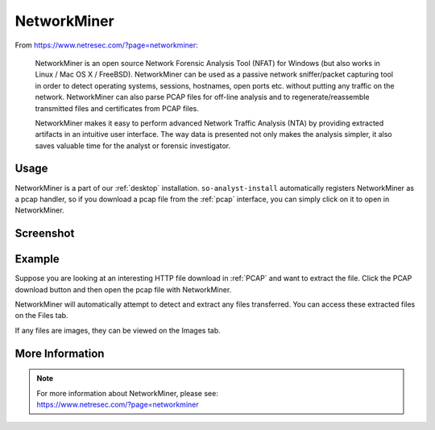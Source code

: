 .. _networkminer:

NetworkMiner
============

From https://www.netresec.com/?page=networkminer:

    NetworkMiner is an open source Network Forensic Analysis Tool (NFAT) for Windows (but also works in Linux / Mac OS X / FreeBSD). NetworkMiner can be used as a passive network sniffer/packet capturing tool in order to detect operating systems, sessions, hostnames, open ports etc. without putting any traffic on the network. NetworkMiner can also parse PCAP files for off-line analysis and to regenerate/reassemble transmitted files and certificates from PCAP files.

    NetworkMiner makes it easy to perform advanced Network Traffic Analysis (NTA) by providing extracted artifacts in an intuitive user interface. The way data is presented not only makes the analysis simpler, it also saves valuable time for the analyst or forensic investigator.

Usage
-----
NetworkMiner is a part of our :ref:`desktop` installation. ``so-analyst-install`` automatically registers NetworkMiner as a pcap handler, so if you download a pcap file from the :ref:`pcap` interface, you can simply click on it to open in NetworkMiner.

Screenshot
----------
.. image:: images/networkminer.png
  :target: _images/networkminer.png

Example
-------

Suppose you are looking at an interesting HTTP file download in :ref:`PCAP` and want to extract the file. Click the PCAP download button and then open the pcap file with NetworkMiner.

.. image:: images/networkminer-png-0.png
  :target: _images/networkminer-png-0.png

NetworkMiner will automatically attempt to detect and extract any files transferred. You can access these extracted files on the Files tab.

.. image:: images/networkminer-png-1.png
  :target: _images/networkminer-png-1.png

If any files are images, they can be viewed on the Images tab.

.. image:: images/networkminer-png-2.png
  :target: _images/networkminer-png-2.png

More Information
----------------

.. note::

    | For more information about NetworkMiner, please see:
    | https://www.netresec.com/?page=networkminer

